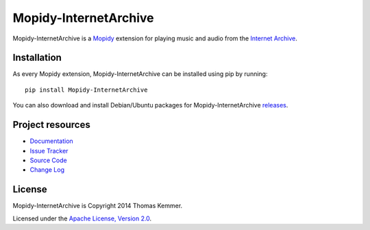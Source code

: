 Mopidy-InternetArchive
========================================================================

Mopidy-InternetArchive is a Mopidy_ extension for playing music and
audio from the `Internet Archive`_.


Installation
------------------------------------------------------------------------

As every Mopidy extension, Mopidy-InternetArchive can be installed
using pip by running::

    pip install Mopidy-InternetArchive

You can also download and install Debian/Ubuntu packages for
Mopidy-InternetArchive releases_.


Project resources
------------------------------------------------------------------------

- `Documentation`_
- `Issue Tracker`_
- `Source Code`_
- `Change Log`_

.. image:: https://pypip.in/v/Mopidy-InternetArchive/badge.png
    :target: https://pypi.python.org/pypi/Mopidy-InternetArchive/
    :alt: Latest PyPI version

.. image:: https://pypip.in/d/Mopidy-InternetArchive/badge.png
    :target: https://pypi.python.org/pypi/Mopidy-InternetArchive/
    :alt: Number of PyPI downloads


License
------------------------------------------------------------------------

Mopidy-InternetArchive is Copyright 2014 Thomas Kemmer.

Licensed under the `Apache License, Version 2.0`_.


.. _Mopidy: http://www.mopidy.com/
.. _Internet Archive: http://archive.org
.. _releases: https://github.com/tkem/mopidy-internetarchive/releases
.. _Documentation: http://mopidy-internetarchive.readthedocs.org/en/docs/
.. _Issue Tracker: https://github.com/tkem/mopidy-internetarchive/issues/
.. _Source Code: https://github.com/tkem/mopidy-internetarchive
.. _Change Log: https://github.com/tkem/mopidy-internetarchive/blob/master/CHANGELOG.rst
.. _Apache License, Version 2.0: http://www.apache.org/licenses/LICENSE-2.0
